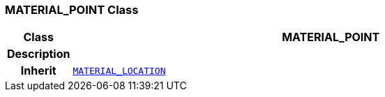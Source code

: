 === MATERIAL_POINT Class

[cols="^1,3,5"]
|===
h|*Class*
2+^h|*MATERIAL_POINT*

h|*Description*
2+a|

h|*Inherit*
2+|`<<_material_location_class,MATERIAL_LOCATION>>`

|===
